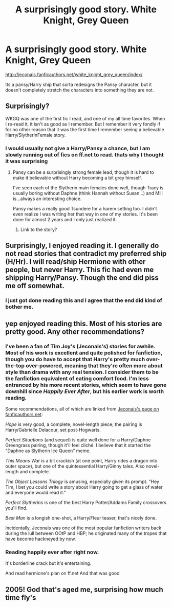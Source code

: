 #+TITLE: A surprisingly good story. White Knight, Grey Queen

* A surprisingly good story. White Knight, Grey Queen
:PROPERTIES:
:Author: commando678
:Score: 14
:DateUnix: 1373098507.0
:DateShort: 2013-Jul-06
:END:
[[http://jeconais.fanficauthors.net/white_knight_grey_queen/index/]]

Its a pansy/Harry ship that sorta redesigns the Pansy character, but it doesn't completely stretch the characters into something they are not.


** Surprisingly?

WKGQ was one of the first fic I read, and one of my all time favorites. When I re-read it, it isn't as good as I remember. But I remember it very fondly if for no other reason that it was the first time I remember seeing a believable Harry/SlytherinFemale story.
:PROPERTIES:
:Author: JustRuss79
:Score: 3
:DateUnix: 1373134131.0
:DateShort: 2013-Jul-06
:END:

*** I would usually not give a Harry/Pansy a chance, but I am slowly running out of fics on ff.net to read. thats why I thought it was surprising
:PROPERTIES:
:Author: commando678
:Score: 1
:DateUnix: 1373253585.0
:DateShort: 2013-Jul-08
:END:

**** Pansy can be a surprisingly strong female lead, though it is hard to make it believable without Harry becoming a bit grey himself.

I've seen each of the Slytherin main females done well, though Tracy is usually boring without Daphne (think Hannah without Susan...) and Mili is...always an interesting choice.

Pansy makes a really good Tsundere for a harem setting too. I didn't even realize I was writing her that way in one of my stories. It's been done for almost 2 years and I only just realized it.
:PROPERTIES:
:Author: JustRuss79
:Score: 1
:DateUnix: 1373407989.0
:DateShort: 2013-Jul-10
:END:

***** Link to the story?
:PROPERTIES:
:Author: commando678
:Score: 1
:DateUnix: 1373601740.0
:DateShort: 2013-Jul-12
:END:


** Surprisingly, I enjoyed reading it. I generally do not read stories that contradict my preferred ship (H/Hr). I will read/ship Hermione with other people, but never Harry. This fic had even me shipping Harry/Pansy. Though the end did piss me off somewhat.
:PROPERTIES:
:Author: Britt_Solo
:Score: 3
:DateUnix: 1373138974.0
:DateShort: 2013-Jul-06
:END:

*** I just got done reading this and I agree that the end did kind of bother me.
:PROPERTIES:
:Author: GrinningJest3r
:Score: 2
:DateUnix: 1373199797.0
:DateShort: 2013-Jul-07
:END:


** yep enjoyed reading this. Most of his stories are pretty good. Any other recommendations?
:PROPERTIES:
:Author: skydrake
:Score: 1
:DateUnix: 1373104000.0
:DateShort: 2013-Jul-06
:END:

*** I've been a fan of Tim Joy's (Jeconais's) stories for awhile. Most of his work is excellent and quite polished for fanfiction, though you do have to accept that Harry's pretty much over-the-top over-powered, meaning that they're often more about style than drama with any real tension. I consider them to be the fanfiction equivalent of eating comfort food. I'm less entranced by his more recent stories, which seem to have gone downhill since /Happily Ever After/, but his earlier work is worth reading.

Some recommendations, all of which are linked from [[http://jeconais.fanficauthors.net/][Jeconais's page on fanficauthors.net]]:

/Hope/ is very good, a complete, novel-length piece; the pairing is Harry/Gabrielle Delacour, set post-Hogwarts.

/Perfect Situations/ (and sequel) is quite well done for a Harry/Daphne Greengrass pairing, though it'll feel cliché. I believe that it started the "Daphne as Slytherin Ice Queen" meme.

/This Means War/ is a bit crackish (at one point, Harry rides a dragon into outer space), but one of the quintessential Harry/Ginny tales. Also novel-length and complete.

/The Object Lessons Trilogy/ is amusing, especially given its prompt. "Hey Tim, I bet you could write a story about Harry going to get a glass of water and everyone would read it."

/Perfect Slytherins/ is one of the best Harry Potter/Addams Family crossovers you'll find.

/Best Man/ is a longish one-shot, a Harry/Fleur teaser, that's nicely done.

Incidentally, Jeconais was one of the most popular fanfiction writers back during the lull between OOtP and HBP; he originated many of the tropes that have become hackneyed by now.
:PROPERTIES:
:Author: __Pers
:Score: 4
:DateUnix: 1373291236.0
:DateShort: 2013-Jul-08
:END:


*** Reading happily ever after right now.

It's borderline crack but it's entertaining.

And read hermione's plan on ff.net And that was good
:PROPERTIES:
:Author: commando678
:Score: 1
:DateUnix: 1373112639.0
:DateShort: 2013-Jul-06
:END:


** 2005! God that's aged me, surprising how much time fly's
:PROPERTIES:
:Score: 1
:DateUnix: 1373149643.0
:DateShort: 2013-Jul-07
:END:
